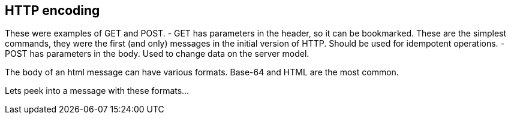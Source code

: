 == HTTP encoding
These were examples of GET and POST.
- GET has parameters in the header, so it can be bookmarked.
These are the simplest commands, they were the first (and only)
messages in the initial version of HTTP. Should be used for
idempotent operations.
- POST has parameters in the body. Used to change data on the
server model.

The body of an html message can have various formats.
Base-64 and HTML are the most common.

Lets peek into a message with these formats...
